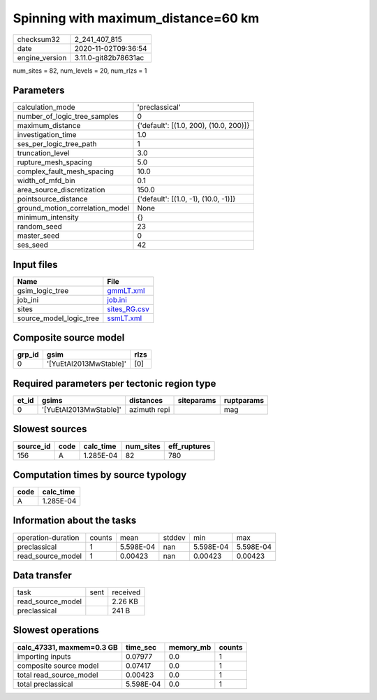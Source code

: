 Spinning with maximum_distance=60 km
====================================

============== ====================
checksum32     2_241_407_815       
date           2020-11-02T09:36:54 
engine_version 3.11.0-git82b78631ac
============== ====================

num_sites = 82, num_levels = 20, num_rlzs = 1

Parameters
----------
=============================== ======================================
calculation_mode                'preclassical'                        
number_of_logic_tree_samples    0                                     
maximum_distance                {'default': [(1.0, 200), (10.0, 200)]}
investigation_time              1.0                                   
ses_per_logic_tree_path         1                                     
truncation_level                3.0                                   
rupture_mesh_spacing            5.0                                   
complex_fault_mesh_spacing      10.0                                  
width_of_mfd_bin                0.1                                   
area_source_discretization      150.0                                 
pointsource_distance            {'default': [(1.0, -1), (10.0, -1)]}  
ground_motion_correlation_model None                                  
minimum_intensity               {}                                    
random_seed                     23                                    
master_seed                     0                                     
ses_seed                        42                                    
=============================== ======================================

Input files
-----------
======================= ==============================
Name                    File                          
======================= ==============================
gsim_logic_tree         `gmmLT.xml <gmmLT.xml>`_      
job_ini                 `job.ini <job.ini>`_          
sites                   `sites_RG.csv <sites_RG.csv>`_
source_model_logic_tree `ssmLT.xml <ssmLT.xml>`_      
======================= ==============================

Composite source model
----------------------
====== ====================== ====
grp_id gsim                   rlzs
====== ====================== ====
0      '[YuEtAl2013MwStable]' [0] 
====== ====================== ====

Required parameters per tectonic region type
--------------------------------------------
===== ====================== ============ ========== ==========
et_id gsims                  distances    siteparams ruptparams
===== ====================== ============ ========== ==========
0     '[YuEtAl2013MwStable]' azimuth repi            mag       
===== ====================== ============ ========== ==========

Slowest sources
---------------
========= ==== ========= ========= ============
source_id code calc_time num_sites eff_ruptures
========= ==== ========= ========= ============
156       A    1.285E-04 82        780         
========= ==== ========= ========= ============

Computation times by source typology
------------------------------------
==== =========
code calc_time
==== =========
A    1.285E-04
==== =========

Information about the tasks
---------------------------
================== ====== ========= ====== ========= =========
operation-duration counts mean      stddev min       max      
preclassical       1      5.598E-04 nan    5.598E-04 5.598E-04
read_source_model  1      0.00423   nan    0.00423   0.00423  
================== ====== ========= ====== ========= =========

Data transfer
-------------
================= ==== ========
task              sent received
read_source_model      2.26 KB 
preclassical           241 B   
================= ==== ========

Slowest operations
------------------
========================= ========= ========= ======
calc_47331, maxmem=0.3 GB time_sec  memory_mb counts
========================= ========= ========= ======
importing inputs          0.07977   0.0       1     
composite source model    0.07417   0.0       1     
total read_source_model   0.00423   0.0       1     
total preclassical        5.598E-04 0.0       1     
========================= ========= ========= ======